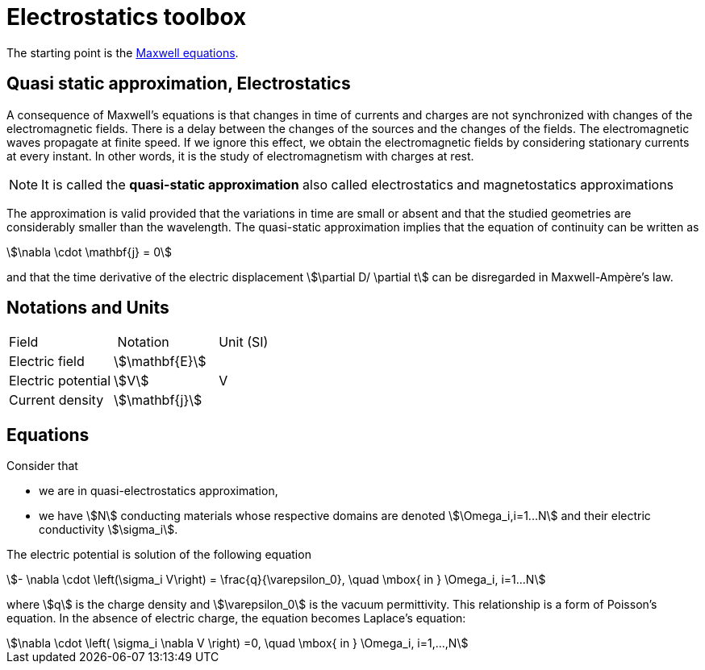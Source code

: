 = Electrostatics toolbox

The starting point is the xref:toolboxes:maxwell/Maxwell.adoc[Maxwell equations].

== Quasi static approximation, Electrostatics

A consequence of Maxwell’s equations is that changes in time of currents and charges are not synchronized with changes of the electromagnetic fields.
There is a delay between the changes of the sources and the changes of the fields.
The electromagnetic waves propagate at finite speed.
If we ignore this effect, we obtain the electromagnetic fields by considering stationary currents at every instant.
In other words, it is the study of electromagnetism with charges at rest.

NOTE: It is called the *quasi-static approximation* also called electrostatics and magnetostatics approximations

The approximation is valid provided that the variations in time are small or absent and that the studied geometries are considerably smaller than the wavelength.
The quasi-static approximation implies that the equation of continuity can be written as

[stem]
++++
\nabla \cdot \mathbf{j} = 0
++++

and that the time derivative of the electric displacement stem:[\partial D/ \partial t] can be disregarded in Maxwell-Ampère’s law.


== Notations and Units

|===
| Field | Notation | Unit (SI)
| Electric field | stem:[\mathbf{E}] |
| Electric potential | stem:[V] | V
| Current density | stem:[\mathbf{j}] |
| Electric conductivity | stem:[\mathbf{\sigma}]
|===

== Equations

Consider that

- we are in quasi-electrostatics approximation,
- we have stem:[N] conducting materials whose respective domains are denoted stem:[\Omega_i,i=1...N] and their electric conductivity stem:[\sigma_i].

The electric potential is solution of the following equation
[stem]
++++
- \nabla \cdot \left(\sigma_i V\right) = \frac{q}{\varepsilon_0}, \quad \mbox{ in } \Omega_i, i=1...N
++++
where stem:[q] is the charge density and stem:[\varepsilon_0] is the vacuum permittivity.
This relationship is a form of Poisson's equation.
In the absence of electric charge, the equation becomes Laplace's equation:

[stem]
++++
\nabla \cdot \left( \sigma_i \nabla V \right) =0, \quad \mbox{ in } \Omega_i, i=1,...,N
++++
